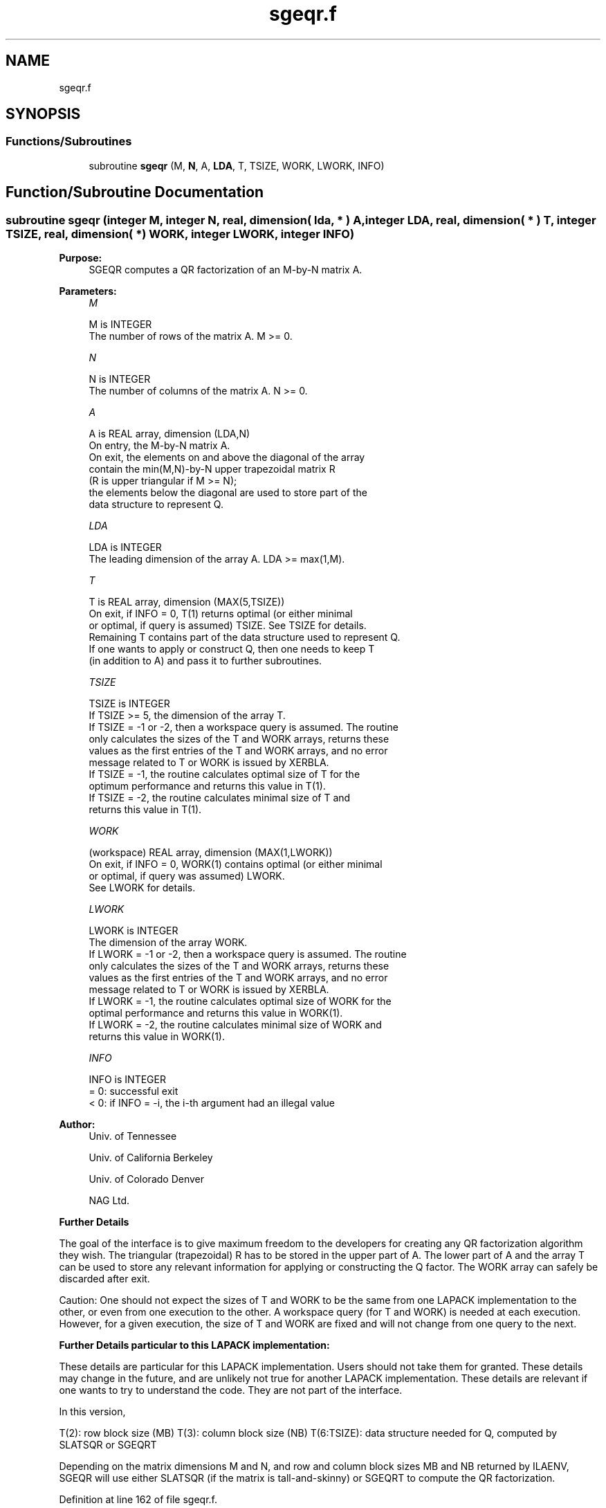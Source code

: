 .TH "sgeqr.f" 3 "Tue Nov 14 2017" "Version 3.8.0" "LAPACK" \" -*- nroff -*-
.ad l
.nh
.SH NAME
sgeqr.f
.SH SYNOPSIS
.br
.PP
.SS "Functions/Subroutines"

.in +1c
.ti -1c
.RI "subroutine \fBsgeqr\fP (M, \fBN\fP, A, \fBLDA\fP, T, TSIZE, WORK, LWORK, INFO)"
.br
.in -1c
.SH "Function/Subroutine Documentation"
.PP 
.SS "subroutine sgeqr (integer M, integer N, real, dimension( lda, * ) A, integer LDA, real, dimension( * ) T, integer TSIZE, real, dimension( * ) WORK, integer LWORK, integer INFO)"

.PP
\fBPurpose:\fP
.RS 4
SGEQR computes a QR factorization of an M-by-N matrix A\&.  
.RE
.PP
\fBParameters:\fP
.RS 4
\fIM\fP 
.PP
.nf
          M is INTEGER
          The number of rows of the matrix A.  M >= 0.
.fi
.PP
.br
\fIN\fP 
.PP
.nf
          N is INTEGER
          The number of columns of the matrix A.  N >= 0.
.fi
.PP
.br
\fIA\fP 
.PP
.nf
          A is REAL array, dimension (LDA,N)
          On entry, the M-by-N matrix A.
          On exit, the elements on and above the diagonal of the array
          contain the min(M,N)-by-N upper trapezoidal matrix R
          (R is upper triangular if M >= N);
          the elements below the diagonal are used to store part of the 
          data structure to represent Q.
.fi
.PP
.br
\fILDA\fP 
.PP
.nf
          LDA is INTEGER
          The leading dimension of the array A.  LDA >= max(1,M).
.fi
.PP
.br
\fIT\fP 
.PP
.nf
          T is REAL array, dimension (MAX(5,TSIZE))
          On exit, if INFO = 0, T(1) returns optimal (or either minimal 
          or optimal, if query is assumed) TSIZE. See TSIZE for details.
          Remaining T contains part of the data structure used to represent Q.
          If one wants to apply or construct Q, then one needs to keep T 
          (in addition to A) and pass it to further subroutines.
.fi
.PP
.br
\fITSIZE\fP 
.PP
.nf
          TSIZE is INTEGER
          If TSIZE >= 5, the dimension of the array T.
          If TSIZE = -1 or -2, then a workspace query is assumed. The routine
          only calculates the sizes of the T and WORK arrays, returns these
          values as the first entries of the T and WORK arrays, and no error
          message related to T or WORK is issued by XERBLA.
          If TSIZE = -1, the routine calculates optimal size of T for the 
          optimum performance and returns this value in T(1).
          If TSIZE = -2, the routine calculates minimal size of T and 
          returns this value in T(1).
.fi
.PP
.br
\fIWORK\fP 
.PP
.nf
          (workspace) REAL array, dimension (MAX(1,LWORK))
          On exit, if INFO = 0, WORK(1) contains optimal (or either minimal
          or optimal, if query was assumed) LWORK.
          See LWORK for details.
.fi
.PP
.br
\fILWORK\fP 
.PP
.nf
          LWORK is INTEGER
          The dimension of the array WORK.
          If LWORK = -1 or -2, then a workspace query is assumed. The routine
          only calculates the sizes of the T and WORK arrays, returns these
          values as the first entries of the T and WORK arrays, and no error
          message related to T or WORK is issued by XERBLA.
          If LWORK = -1, the routine calculates optimal size of WORK for the
          optimal performance and returns this value in WORK(1).
          If LWORK = -2, the routine calculates minimal size of WORK and 
          returns this value in WORK(1).
.fi
.PP
.br
\fIINFO\fP 
.PP
.nf
          INFO is INTEGER
          = 0:  successful exit
          < 0:  if INFO = -i, the i-th argument had an illegal value
.fi
.PP
 
.RE
.PP
\fBAuthor:\fP
.RS 4
Univ\&. of Tennessee 
.PP
Univ\&. of California Berkeley 
.PP
Univ\&. of Colorado Denver 
.PP
NAG Ltd\&. 
.RE
.PP
\fBFurther Details\fP
.RS 4

.RE
.PP
The goal of the interface is to give maximum freedom to the developers for creating any QR factorization algorithm they wish\&. The triangular (trapezoidal) R has to be stored in the upper part of A\&. The lower part of A and the array T can be used to store any relevant information for applying or constructing the Q factor\&. The WORK array can safely be discarded after exit\&.
.PP
Caution: One should not expect the sizes of T and WORK to be the same from one LAPACK implementation to the other, or even from one execution to the other\&. A workspace query (for T and WORK) is needed at each execution\&. However, for a given execution, the size of T and WORK are fixed and will not change from one query to the next\&.
.PP
\fBFurther Details particular to this LAPACK implementation:\fP
.RS 4

.RE
.PP
These details are particular for this LAPACK implementation\&. Users should not take them for granted\&. These details may change in the future, and are unlikely not true for another LAPACK implementation\&. These details are relevant if one wants to try to understand the code\&. They are not part of the interface\&.
.PP
In this version,
.PP
T(2): row block size (MB) T(3): column block size (NB) T(6:TSIZE): data structure needed for Q, computed by SLATSQR or SGEQRT
.PP
Depending on the matrix dimensions M and N, and row and column block sizes MB and NB returned by ILAENV, SGEQR will use either SLATSQR (if the matrix is tall-and-skinny) or SGEQRT to compute the QR factorization\&.
.PP
Definition at line 162 of file sgeqr\&.f\&.
.SH "Author"
.PP 
Generated automatically by Doxygen for LAPACK from the source code\&.
